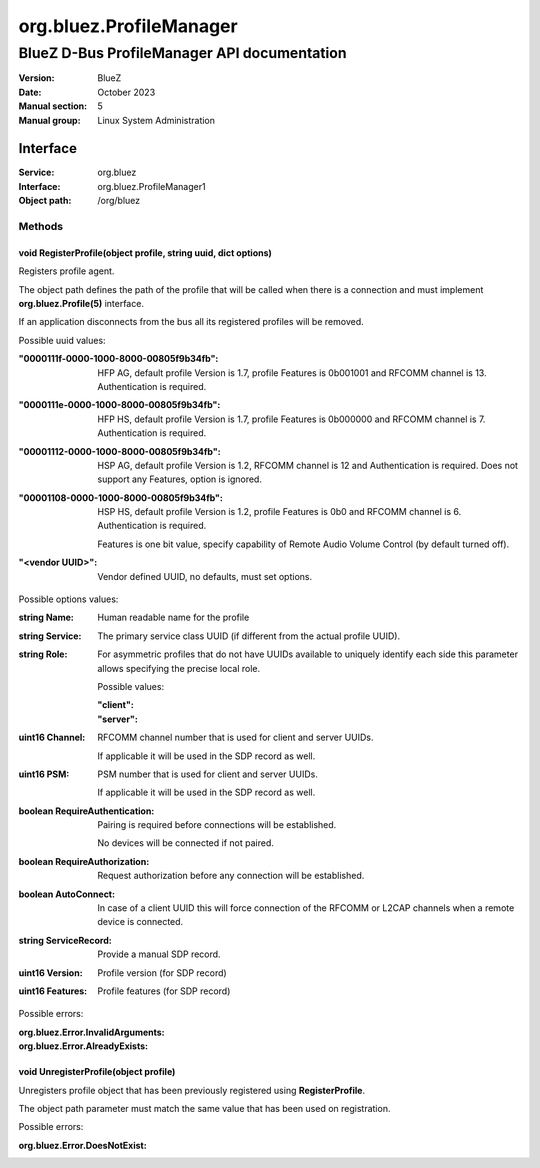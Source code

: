 ========================
org.bluez.ProfileManager
========================

--------------------------------------------
BlueZ D-Bus ProfileManager API documentation
--------------------------------------------

:Version: BlueZ
:Date: October 2023
:Manual section: 5
:Manual group: Linux System Administration

Interface
=========

:Service:	org.bluez
:Interface:	org.bluez.ProfileManager1
:Object path:	/org/bluez

Methods
-------

void RegisterProfile(object profile, string uuid, dict options)
```````````````````````````````````````````````````````````````

Registers profile agent.

The object path defines the path of the profile that will be called when there
is a connection and must implement **org.bluez.Profile(5)** interface.

If an application disconnects from the bus all its registered profiles will be
removed.

Possible uuid values:

:"0000111f-0000-1000-8000-00805f9b34fb":

	HFP AG, default profile Version is 1.7, profile Features is 0b001001 and
	RFCOMM channel is 13. Authentication is required.

:"0000111e-0000-1000-8000-00805f9b34fb":

	HFP HS, default profile Version is 1.7, profile Features is 0b000000 and
	RFCOMM channel is 7. Authentication is required.

:"00001112-0000-1000-8000-00805f9b34fb":

	HSP AG, default profile Version is 1.2, RFCOMM channel is 12 and
	Authentication is required. Does not support any Features, option is
	ignored.

:"00001108-0000-1000-8000-00805f9b34fb":

	HSP HS, default profile Version is 1.2, profile Features is 0b0 and
	RFCOMM channel is 6. Authentication is required.

	Features is one bit value, specify capability of Remote Audio Volume
	Control (by default turned off).

:"<vendor UUID>":

	Vendor defined UUID, no defaults, must set options.

Possible options values:

:string Name:

	Human readable name for the profile

:string Service:

	The primary service class UUID (if different from the actual profile
	UUID).

:string Role:

	For asymmetric profiles that do not have UUIDs available to uniquely
	identify each side this parameter allows specifying the precise local
	role.

	Possible values:

	:"client":
	:"server":

:uint16 Channel:

	RFCOMM channel number that is used for client and server UUIDs.

	If applicable it will be used in the SDP record as well.

:uint16 PSM:

	PSM number that is used for client and server UUIDs.

	If applicable it will be used in the SDP record as well.

:boolean RequireAuthentication:

	Pairing is required before connections will be established.

	No devices will be connected if not paired.

:boolean RequireAuthorization:

	Request authorization before any connection will be established.

:boolean AutoConnect:

	In case of a client UUID this will force connection of the RFCOMM or
	L2CAP channels when a remote device is connected.

:string ServiceRecord:

	Provide a manual SDP record.

:uint16 Version:

	Profile version (for SDP record)

:uint16 Features:

	Profile features (for SDP record)

Possible errors:

:org.bluez.Error.InvalidArguments:
:org.bluez.Error.AlreadyExists:

void UnregisterProfile(object profile)
``````````````````````````````````````

Unregisters profile object that has been previously registered using
**RegisterProfile**.

The object path parameter must match the same value that has been used on
registration.

Possible errors:

:org.bluez.Error.DoesNotExist:
